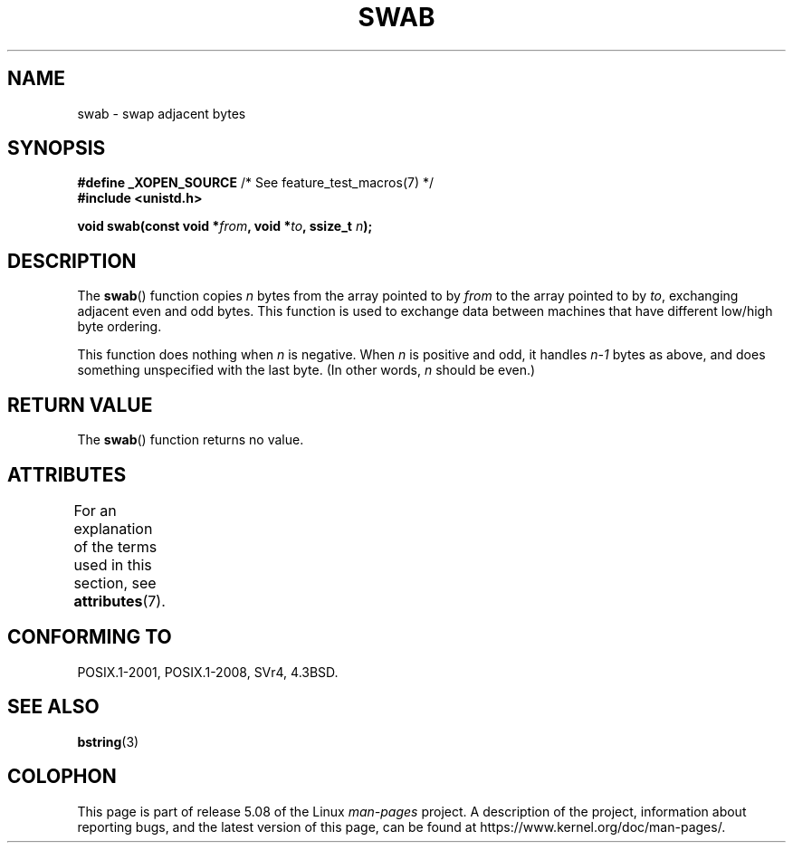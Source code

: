 .\" Copyright 1993 David Metcalfe (david@prism.demon.co.uk)
.\"
.\" %%%LICENSE_START(VERBATIM)
.\" Permission is granted to make and distribute verbatim copies of this
.\" manual provided the copyright notice and this permission notice are
.\" preserved on all copies.
.\"
.\" Permission is granted to copy and distribute modified versions of this
.\" manual under the conditions for verbatim copying, provided that the
.\" entire resulting derived work is distributed under the terms of a
.\" permission notice identical to this one.
.\"
.\" Since the Linux kernel and libraries are constantly changing, this
.\" manual page may be incorrect or out-of-date.  The author(s) assume no
.\" responsibility for errors or omissions, or for damages resulting from
.\" the use of the information contained herein.  The author(s) may not
.\" have taken the same level of care in the production of this manual,
.\" which is licensed free of charge, as they might when working
.\" professionally.
.\"
.\" Formatted or processed versions of this manual, if unaccompanied by
.\" the source, must acknowledge the copyright and authors of this work.
.\" %%%LICENSE_END
.\"
.\" References consulted:
.\"     Linux libc source code
.\"     Lewine's _POSIX Programmer's Guide_ (O'Reilly & Associates, 1991)
.\"     386BSD man pages
.\" Modified Sat Jul 24 17:52:15 1993 by Rik Faith (faith@cs.unc.edu)
.\" Modified 2001-12-15, aeb
.TH SWAB 3  2015-08-08 "" "Linux Programmer's Manual"
.SH NAME
swab \- swap adjacent bytes
.SH SYNOPSIS
.nf
.BR "#define _XOPEN_SOURCE" "       /* See feature_test_macros(7) */"
.B #include <unistd.h>
.PP
.BI "void swab(const void *" from ", void *" to ", ssize_t " n );
.fi
.SH DESCRIPTION
The
.BR swab ()
function copies
.I n
bytes from the array pointed
to by
.I from
to the array pointed to by
.IR to ,
exchanging
adjacent even and odd bytes.
This function is used to exchange data
between machines that have different low/high byte ordering.
.PP
This function does nothing when
.I n
is negative.
When
.I n
is positive and odd, it handles
.I n\-1
bytes
as above, and does something unspecified with the last byte.
(In other words,
.I n
should be even.)
.SH RETURN VALUE
The
.BR swab ()
function returns no value.
.SH ATTRIBUTES
For an explanation of the terms used in this section, see
.BR attributes (7).
.TS
allbox;
lb lb lb
l l l.
Interface	Attribute	Value
T{
.BR swab ()
T}	Thread safety	MT-Safe
.TE
.SH CONFORMING TO
POSIX.1-2001, POSIX.1-2008, SVr4, 4.3BSD.
.SH SEE ALSO
.BR bstring (3)
.SH COLOPHON
This page is part of release 5.08 of the Linux
.I man-pages
project.
A description of the project,
information about reporting bugs,
and the latest version of this page,
can be found at
\%https://www.kernel.org/doc/man\-pages/.
